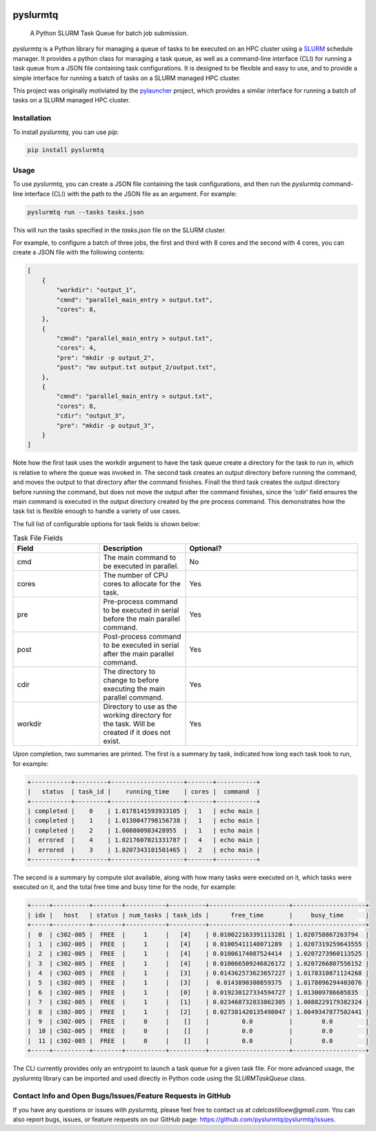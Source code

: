 .. image:: https://readthedocs.org/projects/pyslurmtq/badge/?version=latest
    :target: https://pyslurmtq.readthedocs.io/en/latest/?badge=latest
    :alt: Documentation Status

.. image:: https://img.shields.io/pypi/v/pyslurmtq
   :alt: PyPI - Version

.. image:: https://img.shields.io/github/last-commit/cdelcastillo21/pyslurmtq/master?logo=Git
   :alt: GitHub last commit (branch)

.. image:: https://codecov.io/gh/cdelcastillo21/pyslurmtq/graph/badge.svg?token=Y6YmyncCKI
 :target: https://codecov.io/gh/cdelcastillo21/pyslurmtq

.. image:: https://coveralls.io/repos/github/cdelcastillo21/pyslurmtq/badge.svg?branch=ci-cd
  :target: https://coveralls.io/github/cdelcastillo21/pyslurmtq?branch=ci-cd



=========
pyslurmtq
=========


    A Python SLURM Task Queue for batch job submission.


`pyslurmtq` is a Python library for managing a queue of tasks to be executed on an HPC cluster using a `SLURM <https://slurm.schedmd.com>`_ schedule manager.
It provides a python class for managing a task queue, as well as a command-line interface (CLI) for running a task queue from a JSON file containing task configurations.
It is designed to be flexible and easy to use, and to provide a simple interface for running a batch of tasks on a SLURM managed HPC cluster.

This project was originally motiviated by the `pylauncher <https://github.com/TACC/pylauncher>`_ project, which provides a similar interface for running a batch of tasks on a SLURM managed HPC cluster.

Installation
------------

To install `pyslurmtq`, you can use `pip`:

.. code-block:: bash

    pip install pyslurmtq

Usage
-----

To use `pyslurmtq`, you can create a JSON file containing the task configurations, and then run the `pyslurmtq` command-line interface (CLI) with the path to the JSON file as an argument. For example:

.. code-block:: bash

    pyslurmtq run --tasks tasks.json

This will run the tasks specified in the `tasks.json` file on the SLURM cluster.


For example, to configure a batch of three jobs, the first and third with 8 cores and the second with 4 cores, you can create a JSON file with the following contents:

.. code-block:: json

    [
        {
            "workdir": "output_1",
            "cmnd": "parallel_main_entry > output.txt",
            "cores": 8,
        },
        {
            "cmnd": "parallel_main_entry > output.txt",
            "cores": 4,
            "pre": "mkdir -p output_2",
            "post": "mv output.txt output_2/output.txt",
        },
        {
            "cmnd": "parallel_main_entry > output.txt",
            "cores": 8,
            "cdir": "output_3",
            "pre": "mkdir -p output_3",
        }
    ]

Note how the first task uses the workdir argument to have the task queue create a directory for the task to run in, which is relative to where the queue was invoked in.
The second task creates an output directory before running the command, and moves the output to that directory after the command finishes.
Finall the third task creates the output directory before running the command, but does not move the output after the command finishes, since the 'cdir' field ensures the main command is executed in the output directory created by the pre process command.
This demonstrates how the task list is flexible enough to handle a variety of use cases.

The full list of configurable options for task fields is shown below:

.. list-table:: Task File Fields
   :widths: 25 25 50
   :header-rows: 1

   * - Field
     - Description
     - Optional?
   * - cmd
     - The main command to be executed in parallel.
     - No
   * - cores
     - The number of CPU cores to allocate for the task.
     - Yes
   * - pre
     - Pre-process command to be executed in serial before the main parallel command.
     - Yes
   * - post
     - Post-process command to be executed in serial after the main parallel command.
     - Yes
   * - cdir
     - The directory to change to before executing the main parallel command.
     - Yes
   * - workdir
     - Directory to use as the working directory for the task. Will be created if it does not exist.
     - Yes

Upon completion, two summaries are printed.
The first is a summary by task, indicated how long each task took to run, for example:

.. code-block:: bash

    +-----------+---------+--------------------+-------+-----------+
    |   status  | task_id |    running_time    | cores |  command  |
    +-----------+---------+--------------------+-------+-----------+
    | completed |    0    | 1.0178141593933105 |   1   | echo main |
    | completed |    1    | 1.0130047798156738 |   1   | echo main |
    | completed |    2    | 1.008800983428955  |   1   | echo main |
    |  errored  |    4    | 1.0217607021331787 |   4   | echo main |
    |  errored  |    3    | 1.0207343101501465 |   2   | echo main |
    +-----------+---------+--------------------+-------+-----------+

The second is a summary by compute slot available, along with how many tasks were executed on it, which tasks were executed on it, and the total free time and busy time for the node, for example:

.. code-block:: bash

    +-----+----------+--------+-----------+----------+----------------------+--------------------+
    | idx |   host   | status | num_tasks | task_ids |      free_time       |     busy_time      |
    +-----+----------+--------+-----------+----------+----------------------+--------------------+
    |  0  | c302-005 |  FREE  |     1     |   [4]    | 0.010022163391113281 | 1.020758867263794  |
    |  1  | c302-005 |  FREE  |     1     |   [4]    | 0.01005411148071289  | 1.0207319259643555 |
    |  2  | c302-005 |  FREE  |     1     |   [4]    | 0.01006174087524414  | 1.0207273960113525 |
    |  3  | c302-005 |  FREE  |     1     |   [4]    | 0.010066509246826172 | 1.0207266807556152 |
    |  4  | c302-005 |  FREE  |     1     |   [3]    | 0.014362573623657227 | 1.0178310871124268 |
    |  5  | c302-005 |  FREE  |     1     |   [3]    |  0.0143890380859375  | 1.0178096294403076 |
    |  6  | c302-005 |  FREE  |     1     |   [0]    | 0.019230127334594727 | 1.013009786605835  |
    |  7  | c302-005 |  FREE  |     1     |   [1]    | 0.023468732833862305 | 1.0088229179382324 |
    |  8  | c302-005 |  FREE  |     1     |   [2]    | 0.027381420135498047 | 1.0049347877502441 |
    |  9  | c302-005 |  FREE  |     0     |    []    |         0.0          |        0.0         |
    |  10 | c302-005 |  FREE  |     0     |    []    |         0.0          |        0.0         |
    |  11 | c302-005 |  FREE  |     0     |    []    |         0.0          |        0.0         |
    +-----+----------+--------+-----------+----------+----------------------+--------------------+

The CLI currently provides only an entrypoint to launch a task queue for a given task file.
For more advanced usage, the `pyslurmtq` library can be imported and used directly in Python code using the `SLURMTaskQueue` class.


Contact Info and Open Bugs/Issues/Feature Requests in GitHub
------------------------------------------------------------

If you have any questions or issues with `pyslurmtq`, please feel free to contact us at `cdelcastilloew@gmail.com`. You can also report bugs, issues, or feature requests on our GitHub page: https://github.com/pyslurmtq/pyslurmtq/issues.
